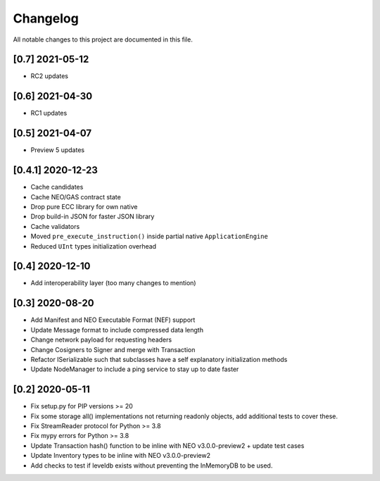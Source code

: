 Changelog
=========

All notable changes to this project are documented in this file.

[0.7] 2021-05-12
----------------
- RC2 updates

[0.6] 2021-04-30
----------------
- RC1 updates

[0.5] 2021-04-07
----------------
- Preview 5 updates

[0.4.1] 2020-12-23
------------------
- Cache candidates
- Cache NEO/GAS contract state
- Drop pure ECC library for own native
- Drop build-in JSON for faster JSON library
- Cache validators
- Moved ``pre_execute_instruction()`` inside partial native ``ApplicationEngine``
- Reduced ``UInt`` types initialization overhead

[0.4] 2020-12-10
----------------
- Add interoperability layer (too many changes to mention)

[0.3] 2020-08-20
----------------
- Add Manifest and NEO Executable Format (NEF) support
- Update Message format to include compressed data length
- Change network payload for requesting headers
- Change Cosigners to Signer and merge with Transaction
- Refactor ISerializable such that subclasses have a self explanatory initialization methods
- Update NodeManager to include a ping service to stay up to date faster


[0.2] 2020-05-11
------------------
- Fix setup.py for PIP versions >= 20
- Fix some storage all() implementations not returning readonly objects, add additional tests to cover these.
- Fix StreamReader protocol for Python >= 3.8
- Fix mypy errors for Python >= 3.8
- Update Transaction hash() function to be inline with NEO v3.0.0-preview2 + update test cases
- Update Inventory types to be inline with NEO v3.0.0-preview2
- Add checks to test if leveldb exists without preventing the InMemoryDB to be used.